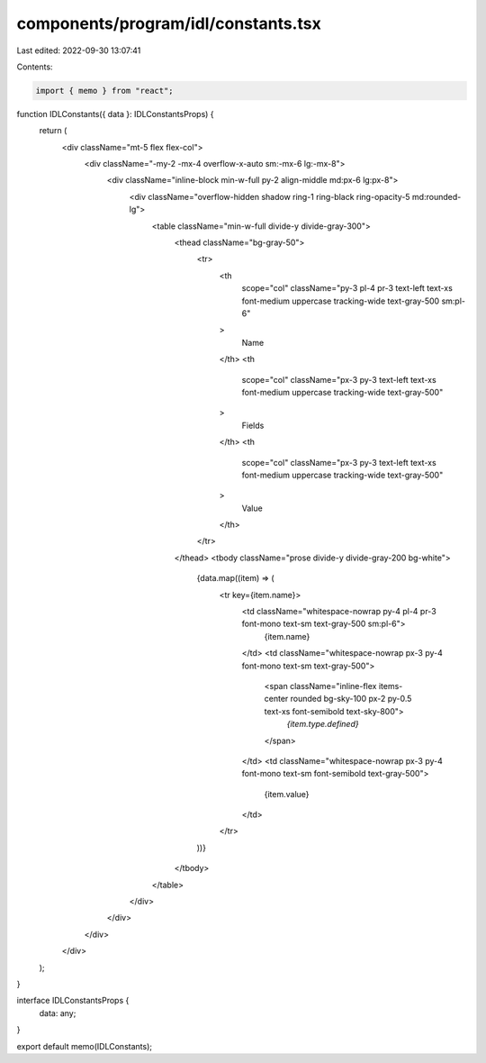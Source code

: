 components/program/idl/constants.tsx
====================================

Last edited: 2022-09-30 13:07:41

Contents:

.. code-block:: tsx

    import { memo } from "react";

function IDLConstants({ data }: IDLConstantsProps) {
  return (
    <div className="mt-5 flex flex-col">
      <div className="-my-2 -mx-4 overflow-x-auto sm:-mx-6 lg:-mx-8">
        <div className="inline-block min-w-full py-2 align-middle md:px-6 lg:px-8">
          <div className="overflow-hidden shadow ring-1 ring-black ring-opacity-5 md:rounded-lg">
            <table className="min-w-full divide-y divide-gray-300">
              <thead className="bg-gray-50">
                <tr>
                  <th
                    scope="col"
                    className="py-3 pl-4 pr-3 text-left text-xs font-medium uppercase tracking-wide text-gray-500 sm:pl-6"
                  >
                    Name
                  </th>
                  <th
                    scope="col"
                    className="px-3 py-3 text-left text-xs font-medium uppercase tracking-wide text-gray-500"
                  >
                    Fields
                  </th>
                  <th
                    scope="col"
                    className="px-3 py-3 text-left text-xs font-medium uppercase tracking-wide text-gray-500"
                  >
                    Value
                  </th>
                </tr>
              </thead>
              <tbody className="prose divide-y divide-gray-200 bg-white">
                {data.map((item) => (
                  <tr key={item.name}>
                    <td className="whitespace-nowrap py-4  pl-4 pr-3 font-mono text-sm text-gray-500 sm:pl-6">
                      {item.name}
                    </td>
                    <td className="whitespace-nowrap px-3 py-4 font-mono text-sm text-gray-500">
                      <span className="inline-flex items-center rounded bg-sky-100 px-2 py-0.5 text-xs font-semibold text-sky-800">
                        `{item.type.defined}`
                      </span>
                    </td>
                    <td className="whitespace-nowrap px-3 py-4 font-mono text-sm font-semibold text-gray-500">
                      {item.value}
                    </td>
                  </tr>
                ))}
              </tbody>
            </table>
          </div>
        </div>
      </div>
    </div>
  );
}

interface IDLConstantsProps {
  data: any;
}

export default memo(IDLConstants);


